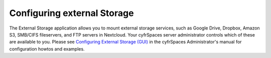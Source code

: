 ============================
Configuring external Storage
============================

The External Storage application allows you to mount external storage services, 
such as Google Drive, Dropbox, Amazon S3, SMB/CIFS fileservers, and FTP servers 
in Nextcloud. Your cyfrSpaces server administrator controls which of these are 
available to you. Please see `Configuring External Storage (GUI) 
<https://docs.nextcloud.com/server/latest/admin_manual/configuration_files/external_storage_configuration_gui.html>`_ in the cyfrSpaces Administrator's 
manual for configuration howtos and examples.

.. TODO ON RELEASE: Update version number above on release
